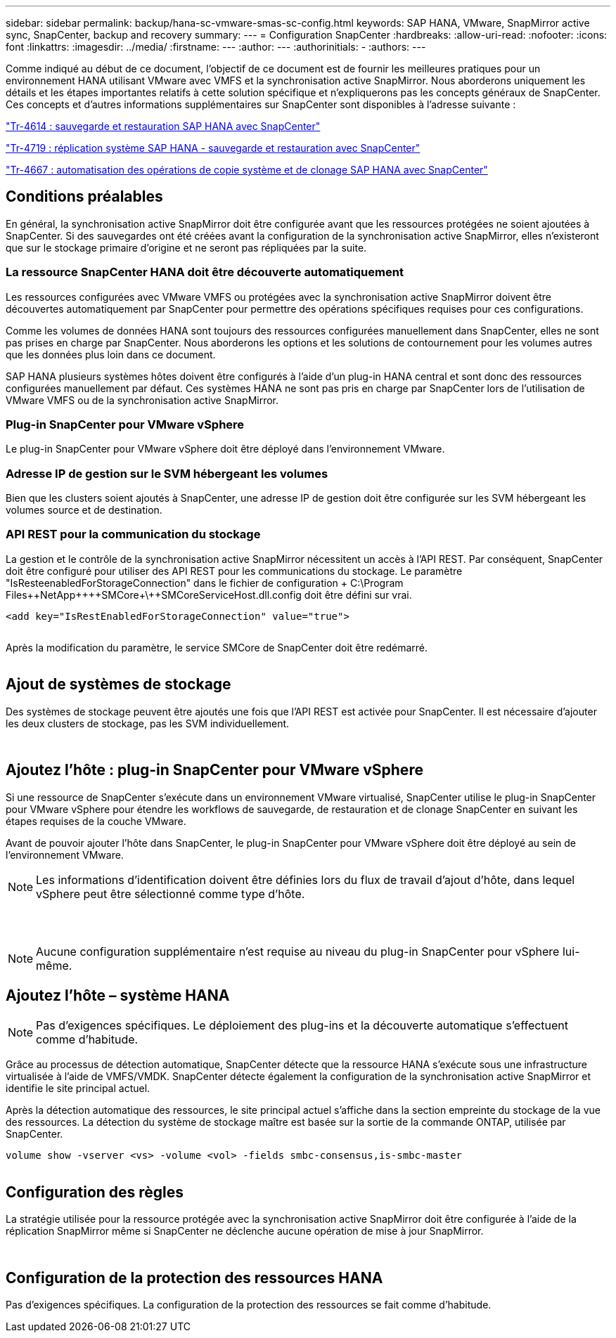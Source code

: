 ---
sidebar: sidebar 
permalink: backup/hana-sc-vmware-smas-sc-config.html 
keywords: SAP HANA, VMware, SnapMirror active sync, SnapCenter, backup and recovery 
summary:  
---
= Configuration SnapCenter
:hardbreaks:
:allow-uri-read: 
:nofooter: 
:icons: font
:linkattrs: 
:imagesdir: ../media/
:firstname: ---
:author: ---
:authorinitials: -
:authors: ---


Comme indiqué au début de ce document, l'objectif de ce document est de fournir les meilleures pratiques pour un environnement HANA utilisant VMware avec VMFS et la synchronisation active SnapMirror. Nous aborderons uniquement les détails et les étapes importantes relatifs à cette solution spécifique et n'expliquerons pas les concepts généraux de SnapCenter. Ces concepts et d'autres informations supplémentaires sur SnapCenter sont disponibles à l'adresse suivante :

https://docs.netapp.com/us-en/netapp-solutions-sap/backup/saphana-br-scs-overview.html["Tr-4614 : sauvegarde et restauration SAP HANA avec SnapCenter"]

https://docs.netapp.com/us-en/netapp-solutions-sap/backup/saphana-sr-scs-sap-hana-system-replication-overview.html["Tr-4719 : réplication système SAP HANA - sauvegarde et restauration avec SnapCenter"]

https://docs.netapp.com/us-en/netapp-solutions-sap/lifecycle/sc-copy-clone-introduction.html["Tr-4667 : automatisation des opérations de copie système et de clonage SAP HANA avec SnapCenter"]



== Conditions préalables

En général, la synchronisation active SnapMirror doit être configurée avant que les ressources protégées ne soient ajoutées à SnapCenter. Si des sauvegardes ont été créées avant la configuration de la synchronisation active SnapMirror, elles n'existeront que sur le stockage primaire d'origine et ne seront pas répliquées par la suite.



=== La ressource SnapCenter HANA doit être découverte automatiquement

Les ressources configurées avec VMware VMFS ou protégées avec la synchronisation active SnapMirror doivent être découvertes automatiquement par SnapCenter pour permettre des opérations spécifiques requises pour ces configurations.

Comme les volumes de données HANA sont toujours des ressources configurées manuellement dans SnapCenter, elles ne sont pas prises en charge par SnapCenter. Nous aborderons les options et les solutions de contournement pour les volumes autres que les données plus loin dans ce document.

SAP HANA plusieurs systèmes hôtes doivent être configurés à l'aide d'un plug-in HANA central et sont donc des ressources configurées manuellement par défaut. Ces systèmes HANA ne sont pas pris en charge par SnapCenter lors de l'utilisation de VMware VMFS ou de la synchronisation active SnapMirror.



=== Plug-in SnapCenter pour VMware vSphere

Le plug-in SnapCenter pour VMware vSphere doit être déployé dans l'environnement VMware.



=== Adresse IP de gestion sur le SVM hébergeant les volumes

Bien que les clusters soient ajoutés à SnapCenter, une adresse IP de gestion doit être configurée sur les SVM hébergeant les volumes source et de destination.



=== API REST pour la communication du stockage

La gestion et le contrôle de la synchronisation active SnapMirror nécessitent un accès à l'API REST. Par conséquent, SnapCenter doit être configuré pour utiliser des API REST pour les communications du stockage. Le paramètre "IsResteenabledForStorageConnection" dans le fichier de configuration + C:++\++Program Files+\++NetApp+\++\++SMCore+\++SMCoreServiceHost.dll.config doit être défini sur vrai.

....
<add key="IsRestEnabledForStorageConnection" value="true">
....
image:sc-saphana-vmware-smas-image21.png[""]

Après la modification du paramètre, le service SMCore de SnapCenter doit être redémarré.

image:sc-saphana-vmware-smas-image22.png[""]



== Ajout de systèmes de stockage

Des systèmes de stockage peuvent être ajoutés une fois que l'API REST est activée pour SnapCenter. Il est nécessaire d'ajouter les deux clusters de stockage, pas les SVM individuellement.

image:sc-saphana-vmware-smas-image23.png[""]

image:sc-saphana-vmware-smas-image24.png[""]



== Ajoutez l'hôte : plug-in SnapCenter pour VMware vSphere

Si une ressource de SnapCenter s'exécute dans un environnement VMware virtualisé, SnapCenter utilise le plug-in SnapCenter pour VMware vSphere pour étendre les workflows de sauvegarde, de restauration et de clonage SnapCenter en suivant les étapes requises de la couche VMware.

Avant de pouvoir ajouter l'hôte dans SnapCenter, le plug-in SnapCenter pour VMware vSphere doit être déployé au sein de l'environnement VMware.


NOTE: Les informations d'identification doivent être définies lors du flux de travail d'ajout d'hôte, dans lequel vSphere peut être sélectionné comme type d'hôte.

image:sc-saphana-vmware-smas-image25.png[""]

image:sc-saphana-vmware-smas-image26.png[""]

image:sc-saphana-vmware-smas-image27.png[""]


NOTE: Aucune configuration supplémentaire n'est requise au niveau du plug-in SnapCenter pour vSphere lui-même.



== Ajoutez l'hôte – système HANA


NOTE: Pas d'exigences spécifiques. Le déploiement des plug-ins et la découverte automatique s'effectuent comme d'habitude.

Grâce au processus de détection automatique, SnapCenter détecte que la ressource HANA s'exécute sous une infrastructure virtualisée à l'aide de VMFS/VMDK. SnapCenter détecte également la configuration de la synchronisation active SnapMirror et identifie le site principal actuel.

Après la détection automatique des ressources, le site principal actuel s'affiche dans la section empreinte du stockage de la vue des ressources. La détection du système de stockage maître est basée sur la sortie de la commande ONTAP, utilisée par SnapCenter.

....
volume show -vserver <vs> -volume <vol> -fields smbc-consensus,is-smbc-master
....
image:sc-saphana-vmware-smas-image28.png[""]



== Configuration des règles

La stratégie utilisée pour la ressource protégée avec la synchronisation active SnapMirror doit être configurée à l'aide de la réplication SnapMirror même si SnapCenter ne déclenche aucune opération de mise à jour SnapMirror.

image:sc-saphana-vmware-smas-image29.png[""]

image:sc-saphana-vmware-smas-image30.png[""]



== Configuration de la protection des ressources HANA

Pas d'exigences spécifiques. La configuration de la protection des ressources se fait comme d'habitude.

